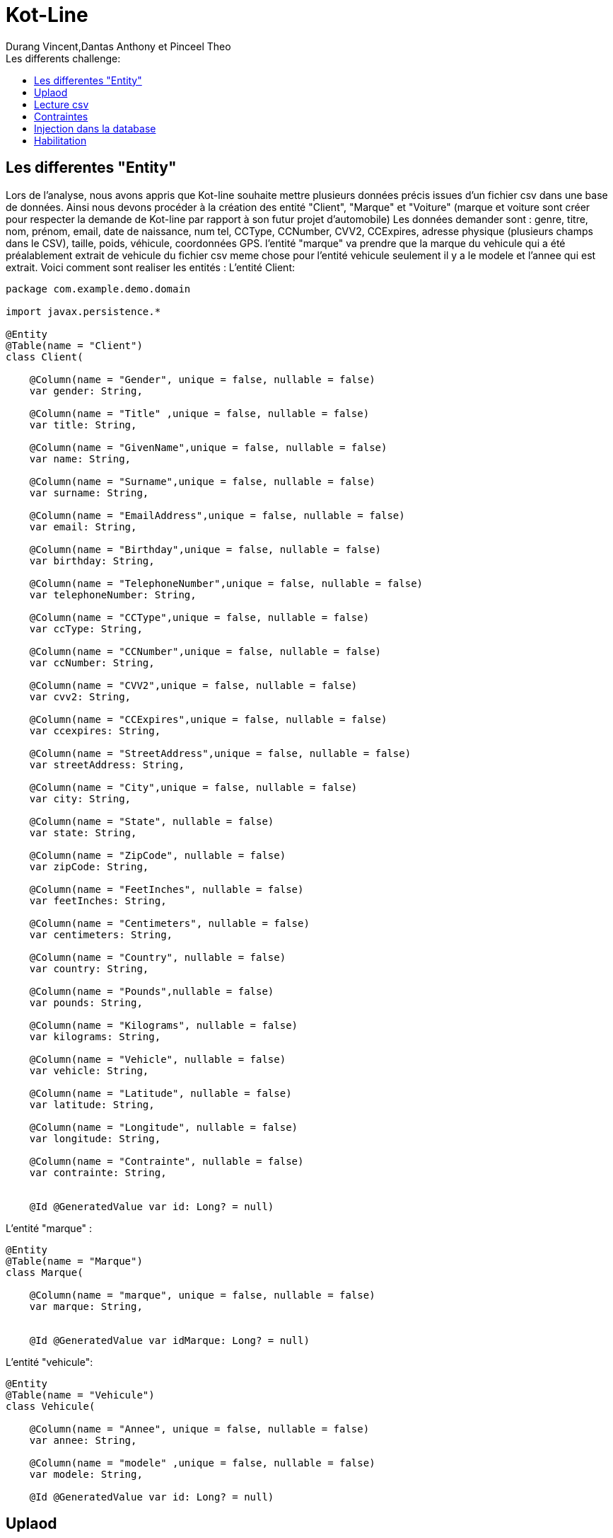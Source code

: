 = Kot-Line
:author: Durang Vincent,Dantas Anthony et Pinceel Theo
:docdate: 2022-10-11
:asciidoctor-version:1.1
:description: Realisation du projet Kot-Line
:icons: font
:listing-caption: Listing
:toc-title: Les differents challenge:
:toc: left
:toclevels: 4

//:source-highlighter: coderay

== Les differentes "Entity"

Lors de l'analyse, nous avons appris que Kot-line souhaite mettre plusieurs données précis issues d'un fichier csv dans une base
de données. Ainsi nous devons procéder à la création des entité "Client",
"Marque" et "Voiture" (marque et voiture sont créer pour respecter la demande de Kot-line par rapport à son futur projet d'automobile)
Les données demander sont : genre, titre, nom, prénom, email, date de naissance, num tel, CCType,
CCNumber, CVV2, CCExpires, adresse physique (plusieurs champs dans le CSV), taille, poids, véhicule, coordonnées GPS.
l'entité "marque" va prendre que la marque du vehicule qui a été préalablement extrait de vehicule du fichier csv
meme chose pour l'entité vehicule seulement il y a le modele et l'annee qui est extrait.
Voici comment sont realiser les entités :
L'entité Client:
```
package com.example.demo.domain

import javax.persistence.*

@Entity
@Table(name = "Client")
class Client(

    @Column(name = "Gender", unique = false, nullable = false)
    var gender: String,

    @Column(name = "Title" ,unique = false, nullable = false)
    var title: String,

    @Column(name = "GivenName",unique = false, nullable = false)
    var name: String,

    @Column(name = "Surname",unique = false, nullable = false)
    var surname: String,

    @Column(name = "EmailAddress",unique = false, nullable = false)
    var email: String,

    @Column(name = "Birthday",unique = false, nullable = false)
    var birthday: String,

    @Column(name = "TelephoneNumber",unique = false, nullable = false)
    var telephoneNumber: String,

    @Column(name = "CCType",unique = false, nullable = false)
    var ccType: String,

    @Column(name = "CCNumber",unique = false, nullable = false)
    var ccNumber: String,

    @Column(name = "CVV2",unique = false, nullable = false)
    var cvv2: String,

    @Column(name = "CCExpires",unique = false, nullable = false)
    var ccexpires: String,

    @Column(name = "StreetAddress",unique = false, nullable = false)
    var streetAddress: String,

    @Column(name = "City",unique = false, nullable = false)
    var city: String,

    @Column(name = "State", nullable = false)
    var state: String,

    @Column(name = "ZipCode", nullable = false)
    var zipCode: String,

    @Column(name = "FeetInches", nullable = false)
    var feetInches: String,

    @Column(name = "Centimeters", nullable = false)
    var centimeters: String,

    @Column(name = "Country", nullable = false)
    var country: String,

    @Column(name = "Pounds",nullable = false)
    var pounds: String,

    @Column(name = "Kilograms", nullable = false)
    var kilograms: String,

    @Column(name = "Vehicle", nullable = false)
    var vehicle: String,

    @Column(name = "Latitude", nullable = false)
    var latitude: String,

    @Column(name = "Longitude", nullable = false)
    var longitude: String,

    @Column(name = "Contrainte", nullable = false)
    var contrainte: String,


    @Id @GeneratedValue var id: Long? = null)
```
L'entité "marque" :
```
@Entity
@Table(name = "Marque")
class Marque(

    @Column(name = "marque", unique = false, nullable = false)
    var marque: String,


    @Id @GeneratedValue var idMarque: Long? = null)
```
L'entité "vehicule":
```
@Entity
@Table(name = "Vehicule")
class Vehicule(

    @Column(name = "Annee", unique = false, nullable = false)
    var annee: String,

    @Column(name = "modele" ,unique = false, nullable = false)
    var modele: String,

    @Id @GeneratedValue var id: Long? = null)
```
<<<<
== Uplaod

Pour pouvoir que kot-line puissent realiser un transfert du fichier csv à la bases ,il faut faire
un systeme d'upload, ainsi nous devons un affichage et faire un systeme d'execption (ex fichier non csv)
Pour l'affichage nous avons bien evidement utiliser de l'html et thymlaef.
Premierement, nous avons crée une page html (upload.html) le code est le suivant :
```
<h2>File upload</h2>

<form method="POST" action="/upload" enctype="multipart/form-data">
    <input type="file" name="file" /><br/><br/>
    <input type="submit" value="Submit" />
</form>
```
Affichage dans le navigateur:

image::../../Pictures/fileUpload.png[]

afin de recuperer le fichier choisie ,nous utilisons la methode post, aprés
le fichier est enregisté dans un valeur qui est transferé dans le ClientController
vers /uplaod qui utilise un postMapping

Voici un partie du code:
```
@PostMapping("/upload") // //new annotation since 4.3

    fun file(@RequestParam("file") file: MultipartFile, redirectAttributes: RedirectAttributes): String {
        if (file.isEmpty) {
            redirectAttributes.addFlashAttribute("message", "Please select a file to upload")
            return "redirect:uploadStatus"
        }
...
 redirectAttributes.addFlashAttribute(
                "message",
                "You successfully uploaded '"
            )
        } catch (exception: IOException) {
            redirectAttributes.addFlashAttribute(
                "message",
                "erreur le chemin est incorrect"
            )
            exception.printStackTrace()
        } catch (exception: Exception) {
            redirectAttributes.addFlashAttribute(
                "message",
                "Le fichier n'est pas valide !"
            )
            exception.printStackTrace()
        } catch (exception: IllegalArgumentException) {
            redirectAttributes.addFlashAttribute(
                "message",
                "Le fichier n'est pas valide"
            )
            exception.printStackTrace()
        }
        return "redirect:uploadStatus"
    }

```
Ainsi lors de l'uplaod, nous devons gerer plusieurs cas d'exection
1. Aucun fichier choisie
2. Fichier corrompue
3. Fichier non csv
4. Mauvais chemin

Apres selon l'exception un message est enregister dans la valeur message,
de là suis un redirect vers une autre page (uploadStatus) qui va afficher le message.

```
<h1>Upload Status</h1>

<div th:if="${message}+' :'">
  <p th:text="${message}"/>
</div>
<form action= http://localhost:8080/>
  <button type="submit">Retourner a la page principale</button>
</form>

</body>
</html>
```

Affichage dans le navigateur :

image::../../Pictures/UplaodStatue.png[]

Dans l'exemple ci-dessus le message "Please select a file to uplaod" peut changer
selon exeception.

Si aucune exeception intervient alors le message est "You successfully uploaded "
et la lecture csv ce fait

<<<<
== Lecture csv

Pour la lecture du fichier csv, nous utilisons une fonctionnalité de apache.
Pour lire le fichier, nous prenons comme parametre le fichier choisie par kot-line lors de l'upload
ensuite, il y est convertie afin de pourvoir le lire par CSVFORMAT plusieurs option sont parametré
et le choix de colonnes sont fait.
Aprés, les données sont enregister dans une valeur avec CSVPARSER, et pour finir
une boucle nous permets d'enregister les valeurs demander par kot-line pour ensuite les traités
et les envoyer vers la base de donnée.
```
 val inputStream: InputStreamReader = InputStreamReader(file.inputStream)
            val bufferedReader = BufferedReader(inputStream)
            val aFormat = CSVFormat.DEFAULT.builder()
// choix des colonnes
                .setHeader(
                    "Number",
                    "Gender",...)
                 .setIgnoreHeaderCase(true)
                .setSkipHeaderRecord(true)
                .setTrim(true)
                .build()

...

 val csvParser = CSVParser(bufferedReader, aFormat)
            for (record in csvParser) {
                val gender = record["Gender"]...

```

== Contraintes

1. Contrainte d'âge

Nous avons mis en place une contrainte sur l'âge des clients pour limiter les clients de 18 à 88 ans.
Pour la mettre en œuvre nous avons dû changer le format de la date de naissance fournit dans le fichier Csv puis nous l'avons comparé
A la date d'aujourd'hui grâce à la méthode Period.between.
Après avoir ressorti  l'âge dans une variable nous la soumettons à une vérification grâce à un if qui vérifiera si l'âge est bien compris dans les limites.
```
fun getAge(dateNaissance:String):Boolean {
    val delimiter = "/"
    val birthday = dateNaissance
    val ageSplittedTab = birthday.split(delimiter)
    val age = Period.between(
        LocalDate.of(ageSplittedTab[2].toInt(), ageSplittedTab[0].toInt(), ageSplittedTab[1].toInt()),
        LocalDate.now()
    ).years
    if (age in 18..88) {
        return true
    }
    return false
}
```

2. Verification de la correspondance des tailles

Une fonction a été créée pour verifier que la taille dans le fichier csv en cm correspondait à la taille en feet indiquées.
On décide de convertir la taille en feet en cm grace aux valeurs de conversion officielles?
Puis nous avons comparé les deux valeurs en cm avec un taux d'acceptation de 1.25cm car la conversion n'est pas très précise.

```
fun isFeetInchesEqualCm(feetInches: String, centimeters: String): Boolean {
    val words: List<String> = feetInches.split(" ")
    var pied = words[0].substring(0, words[0].length - 1).toInt()
    var pouce = words[1].substring(0, words[1].length - 1).toInt()

    var feetInchesToCm = ((pied * 30.48) + (pouce * 2.54))
    var feetInchesInCm =feetInchesToCm

    if (abs(feetInchesInCm-centimeters.toDouble())<1.25) {
        return true
    }
    return false
}
```

3. Doublons CB

Pour ne pas avoir de doublons de cartes bleues nous avons mit en place la contrainte au niveau de l'upload du fichier en verifiant que tout les criteres d'une
carte(numero carte,type de la carte,ccv et date d'expiration) ne sont pas deja present dans la base.
Cette methode a ete créee et generée dans le clientRepository

```
if(!clientRepository.existsClientByCcexpiresAndCcTypeAndCcNumberAndCvv2(
                        CCExpires,
                        ccType,
                        CCNumber,
                        CVV2
                    )
```

4. Affichage des contraintes

Pour afficher le résultat de nos fonctions nous avons decide de rajouter une colonne dans l'affichage des clients qui affiche la ou les contraintes qui ne sont pas respectees.
Les lignes ou les contraintes ne seront prise en compte seront affichées en rouge pour faciliter la lecture.
Pour y arriver la boucle qui permet d'afficher les clients contient deux tableaux un avec un IF qui verifies que les contraintes ne sont pas respectees et l'autre l'inverse,
le premier sera rouge et l'autre sera avec un css normal.

Tableau rouge :
```
<th:block th:each="client : ${clients}">
<span th:if="${client.contrainte == 'Incorrect'}">
<tr class="table-danger">
```

Tableau normal :
```
<span th:if="${client.contrainte == 'Correct'}">
        <tr class="table">
```


== Injection dans la database

Pour l'injection dans la base de données, nous devons au prealable faire un CrudRepository
afin de faire le clientRepository, dans celui-ci nous allons faire plusieur requete , la premiere est utiliser pour la suppression
d'un client, le deuxieme est utilisé pour verifier la presence de l'existence des client dans la base (pour eviter les doublons)
Et la troisieme deja utiliser lors de la contrainte des double carte bancaire.

Voici le code :

```
interface ClientRepository : CrudRepository<Client, Long> {
    override fun deleteById(id: Long)
    fun existsClientByNameAndSurname(name :String, surname:String): Boolean
    fun existsClientByCcexpiresAndCcTypeAndCcNumberAndCvv2(ccexpires: String,ccType: String,ccNumber: String,cvv2: String ): Boolean
}
```

Apres la verification des contraintes , nous controlons si il y a pas
de doublon (client deja dans la base). Une condition est faite , si celle-ci est respecter un save est fait.

```
if (!clientRepository.existsClientByNameAndSurname(name, surname)) {
                    clientRepository.save(
                        Client(
                            gender,
                            title,...
                            )
```

== Habilitation

L'habilitation va permettre à kot-line de controler les individus ayant la permission
d'uplaod un fichier ou supprimer un client.

Pour cela nous avons utiliser httpSecurity, pour créer deux sorte d'utilisateur ADMIN et USER,
ainsi nous pouvons faire un systeme de mot de passe.

Voici l'extrait du code :


